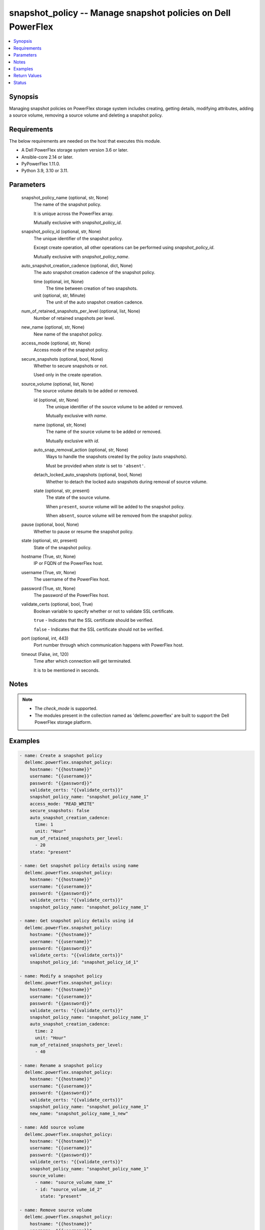 .. _snapshot_policy_module:


snapshot_policy -- Manage snapshot policies on Dell PowerFlex
=============================================================

.. contents::
   :local:
   :depth: 1


Synopsis
--------

Managing snapshot policies on PowerFlex storage system includes creating, getting details, modifying attributes, adding a source volume, removing a source volume and deleting a snapshot policy.



Requirements
------------
The below requirements are needed on the host that executes this module.

- A Dell PowerFlex storage system version 3.6 or later.
- Ansible-core 2.14 or later.
- PyPowerFlex 1.11.0.
- Python 3.9, 3.10 or 3.11.



Parameters
----------

  snapshot_policy_name (optional, str, None)
    The name of the snapshot policy.

    It is unique across the PowerFlex array.

    Mutually exclusive with *snapshot_policy_id*.


  snapshot_policy_id (optional, str, None)
    The unique identifier of the snapshot policy.

    Except create operation, all other operations can be performed using *snapshot_policy_id*.

    Mutually exclusive with *snapshot_policy_name*.


  auto_snapshot_creation_cadence (optional, dict, None)
    The auto snapshot creation cadence of the snapshot policy.


    time (optional, int, None)
      The time between creation of two snapshots.


    unit (optional, str, Minute)
      The unit of the auto snapshot creation cadence.



  num_of_retained_snapshots_per_level (optional, list, None)
    Number of retained snapshots per level.


  new_name (optional, str, None)
    New name of the snapshot policy.


  access_mode (optional, str, None)
    Access mode of the snapshot policy.


  secure_snapshots (optional, bool, None)
    Whether to secure snapshots or not.

    Used only in the create operation.


  source_volume (optional, list, None)
    The source volume details to be added or removed.


    id (optional, str, None)
      The unique identifier of the source volume to be added or removed.

      Mutually exclusive with *name*.


    name (optional, str, None)
      The name of the source volume to be added or removed.

      Mutually exclusive with *id*.


    auto_snap_removal_action (optional, str, None)
      Ways to handle the snapshots created by the policy (auto snapshots).

      Must be provided when *state* is set to ``'absent'``.


    detach_locked_auto_snapshots (optional, bool, None)
      Whether to detach the locked auto snapshots during removal of source volume.


    state (optional, str, present)
      The state of the source volume.

      When ``present``, source volume will be added to the snapshot policy.

      When ``absent``, source volume will be removed from the snapshot policy.



  pause (optional, bool, None)
    Whether to pause or resume the snapshot policy.


  state (optional, str, present)
    State of the snapshot policy.


  hostname (True, str, None)
    IP or FQDN of the PowerFlex host.


  username (True, str, None)
    The username of the PowerFlex host.


  password (True, str, None)
    The password of the PowerFlex host.


  validate_certs (optional, bool, True)
    Boolean variable to specify whether or not to validate SSL certificate.

    ``true`` - Indicates that the SSL certificate should be verified.

    ``false`` - Indicates that the SSL certificate should not be verified.


  port (optional, int, 443)
    Port number through which communication happens with PowerFlex host.


  timeout (False, int, 120)
    Time after which connection will get terminated.

    It is to be mentioned in seconds.





Notes
-----

.. note::
   - The *check_mode* is supported.
   - The modules present in the collection named as 'dellemc.powerflex' are built to support the Dell PowerFlex storage platform.




Examples
--------

.. code-block:: yaml+jinja

    
    - name: Create a snapshot policy
      dellemc.powerflex.snapshot_policy:
        hostname: "{{hostname}}"
        username: "{{username}}"
        password: "{{password}}"
        validate_certs: "{{validate_certs}}"
        snapshot_policy_name: "snapshot_policy_name_1"
        access_mode: "READ_WRITE"
        secure_snapshots: false
        auto_snapshot_creation_cadence:
          time: 1
          unit: "Hour"
        num_of_retained_snapshots_per_level:
          - 20
        state: "present"

    - name: Get snapshot policy details using name
      dellemc.powerflex.snapshot_policy:
        hostname: "{{hostname}}"
        username: "{{username}}"
        password: "{{password}}"
        validate_certs: "{{validate_certs}}"
        snapshot_policy_name: "snapshot_policy_name_1"

    - name: Get snapshot policy details using id
      dellemc.powerflex.snapshot_policy:
        hostname: "{{hostname}}"
        username: "{{username}}"
        password: "{{password}}"
        validate_certs: "{{validate_certs}}"
        snapshot_policy_id: "snapshot_policy_id_1"

    - name: Modify a snapshot policy
      dellemc.powerflex.snapshot_policy:
        hostname: "{{hostname}}"
        username: "{{username}}"
        password: "{{password}}"
        validate_certs: "{{validate_certs}}"
        snapshot_policy_name: "snapshot_policy_name_1"
        auto_snapshot_creation_cadence:
          time: 2
          unit: "Hour"
        num_of_retained_snapshots_per_level:
          - 40

    - name: Rename a snapshot policy
      dellemc.powerflex.snapshot_policy:
        hostname: "{{hostname}}"
        username: "{{username}}"
        password: "{{password}}"
        validate_certs: "{{validate_certs}}"
        snapshot_policy_name: "snapshot_policy_name_1"
        new_name: "snapshot_policy_name_1_new"

    - name: Add source volume
      dellemc.powerflex.snapshot_policy:
        hostname: "{{hostname}}"
        username: "{{username}}"
        password: "{{password}}"
        validate_certs: "{{validate_certs}}"
        snapshot_policy_name: "snapshot_policy_name_1"
        source_volume:
          - name: "source_volume_name_1"
          - id: "source_volume_id_2"
            state: "present"

    - name: Remove source volume
      dellemc.powerflex.snapshot_policy:
        hostname: "{{hostname}}"
        username: "{{username}}"
        password: "{{password}}"
        validate_certs: "{{validate_certs}}"
        snapshot_policy_name: "{{snapshot_policy_name}}"
        source_volume:
          - name: "source_volume_name_1"
            auto_snap_removal_action: 'Remove'
            state: "absent"
          - id: "source_volume_id_2"
            auto_snap_removal_action: 'Remove'
            detach_locked_auto_snapshots: true
            state: "absent"

    - name: Pause a snapshot policy
      dellemc.powerflex.snapshot_policy:
        hostname: "{{hostname}}"
        username: "{{username}}"
        password: "{{password}}"
        validate_certs: "{{validate_certs}}"
        snapshot_policy_name: "{{snapshot_policy_name}}"
        pause: true

    - name: Resume a snapshot policy
      dellemc.powerflex.snapshot_policy:
        hostname: "{{hostname}}"
        username: "{{username}}"
        password: "{{password}}"
        validate_certs: "{{validate_certs}}"
        snapshot_policy_name: "{{snapshot_policy_name}}"
        pause: false

    - name: Delete a snapshot policy
      dellemc.powerflex.snapshot_policy:
        hostname: "{{hostname}}"
        username: "{{username}}"
        password: "{{password}}"
        validate_certs: "{{validate_certs}}"
        snapshot_policy_name: "snapshot_policy_name"
        state: "absent"



Return Values
-------------

changed (always, bool, false)
  Whether or not the resource has changed.


snapshot_policy_details (When snapshot policy exists, dict, {'autoSnapshotCreationCadenceInMin': 120, 'id': '15ae842800000004', 'lastAutoSnapshotCreationFailureReason': 'NR', 'lastAutoSnapshotFailureInFirstLevel': False, 'links': [{'href': '/api/instances/SnapshotPolicy::15ae842800000004', 'rel': 'self'}, {'href': '/api/instances/SnapshotPolicy::15ae842800000004/relationships/Statistics', 'rel': '/api/SnapshotPolicy/relationship/Statistics'}, {'href': '/api/instances/SnapshotPolicy::15ae842800000004/relationships/SourceVolume', 'rel': '/api/SnapshotPolicy/relationship/SourceVolume'}, {'href': '/api/instances/SnapshotPolicy::15ae842800000004/relationships/AutoSnapshotVolume', 'rel': '/api/SnapshotPolicy/relationship/AutoSnapshotVolume'}, {'href': '/api/instances/System::0e7a082862fedf0f', 'rel': '/api/parent/relationship/systemId'}], 'maxVTreeAutoSnapshots': 40, 'name': 'Sample_snapshot_policy_1', 'nextAutoSnapshotCreationTime': 1683709201, 'numOfAutoSnapshots': 0, 'numOfCreationFailures': 0, 'numOfExpiredButLockedSnapshots': 0, 'numOfLockedSnapshots': 0, 'numOfRetainedSnapshotsPerLevel': [40], 'numOfSourceVolumes': 0, 'secureSnapshots': False, 'snapshotAccessMode': 'ReadWrite', 'snapshotPolicyState': 'Active', 'statistics': {'autoSnapshotVolIds': [], 'expiredButLockedSnapshotsIds': [], 'numOfAutoSnapshots': 0, 'numOfExpiredButLockedSnapshots': 0, 'numOfSrcVols': 0, 'srcVolIds': []}, 'systemId': '0e7a082862fedf0f', 'timeOfLastAutoSnapshot': 0, 'timeOfLastAutoSnapshotCreationFailure': 0})
  Details of the snapshot policy.


  autoSnapshotCreationCadenceInMin (, int, )
    The snapshot rule of the snapshot policy.


  id (, str, )
    The ID of the snapshot policy.


  lastAutoSnapshotCreationFailureReason (, str, )
    The reason for the failure of last auto snapshot creation .


  name (, str, )
    Name of the snapshot policy.


  lastAutoSnapshotFailureInFirstLevel (, bool, )
    Whether the last auto snapshot in first level failed.


  maxVTreeAutoSnapshots (, int, )
    Maximum number of VTree auto snapshots.


  nextAutoSnapshotCreationTime (, int, )
    The time of creation of the next auto snapshot.


  numOfAutoSnapshots (, int, )
    Number of auto snapshots.


  numOfCreationFailures (, int, )
    Number of creation failures.


  numOfExpiredButLockedSnapshots (, int, )
    Number of expired but locked snapshots.


  numOfLockedSnapshots (, int, )
    Number of locked snapshots.


  numOfRetainedSnapshotsPerLevel (, list, )
    Number of snapshots retained per level


  numOfSourceVolumes (, int, )
    Number of source volumes.


  secureSnapshots (, bool, )
    Whether the snapshots are secured.


  snapshotAccessMode (, str, )
    Access mode of the snapshots.


  snapshotPolicyState (, str, )
    State of the snapshot policy.


  systemId (, str, )
    Unique identifier of the PowerFlex system.


  timeOfLastAutoSnapshot (, str, )
    Time of the last auto snapshot creation.


  timeOfLastAutoSnapshotCreationFailure (, str, )
    Time of the failure of the last auto snapshot creation.


  statistics (, dict, )
    Statistics details of the snapshot policy.


    autoSnapshotVolIds (, list, )
      Volume Ids of all the auto snapshots.


    expiredButLockedSnapshotsIds (, list, )
      Ids of expired but locked snapshots.


    numOfAutoSnapshots (, int, )
      Number of auto snapshots.


    numOfExpiredButLockedSnapshots (, int, )
      Number of expired but locked snapshots.


    numOfSrcVols (, int, )
      Number of source volumes.


    srcVolIds (, list, )
      Ids of the source volumes.







Status
------





Authors
~~~~~~~

- Trisha Datta (@trisha-dell) <ansible.team@dell.com>


